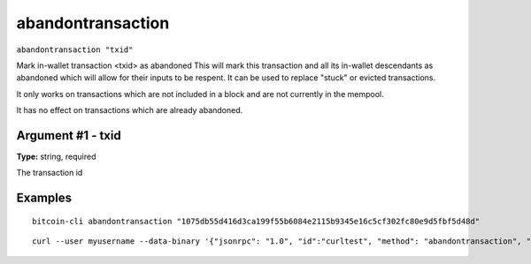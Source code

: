 .. This file is licensed under the MIT License (MIT) available on
   http://opensource.org/licenses/MIT.

abandontransaction
==================

``abandontransaction "txid"``

Mark in-wallet transaction <txid> as abandoned
This will mark this transaction and all its in-wallet descendants as abandoned which will allow
for their inputs to be respent.  It can be used to replace "stuck" or evicted transactions.

It only works on transactions which are not included in a block and are not currently in the mempool.

It has no effect on transactions which are already abandoned.

Argument #1 - txid
~~~~~~~~~~~~~~~~~~

**Type:** string, required

The transaction id

Examples
~~~~~~~~


.. highlight:: shell

::

  bitcoin-cli abandontransaction "1075db55d416d3ca199f55b6084e2115b9345e16c5cf302fc80e9d5fbf5d48d"

::

  curl --user myusername --data-binary '{"jsonrpc": "1.0", "id":"curltest", "method": "abandontransaction", "params": ["1075db55d416d3ca199f55b6084e2115b9345e16c5cf302fc80e9d5fbf5d48d"] }' -H 'content-type: text/plain;' http://127.0.0.1:8332/

